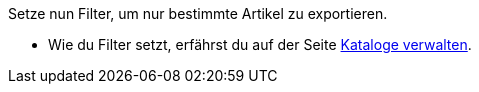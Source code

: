 Setze nun Filter, um nur bestimmte Artikel zu exportieren.

* Wie du Filter setzt, erfährst du auf der Seite <<daten/daten-exportieren/kataloge-verwalten#257, Kataloge verwalten>>.
